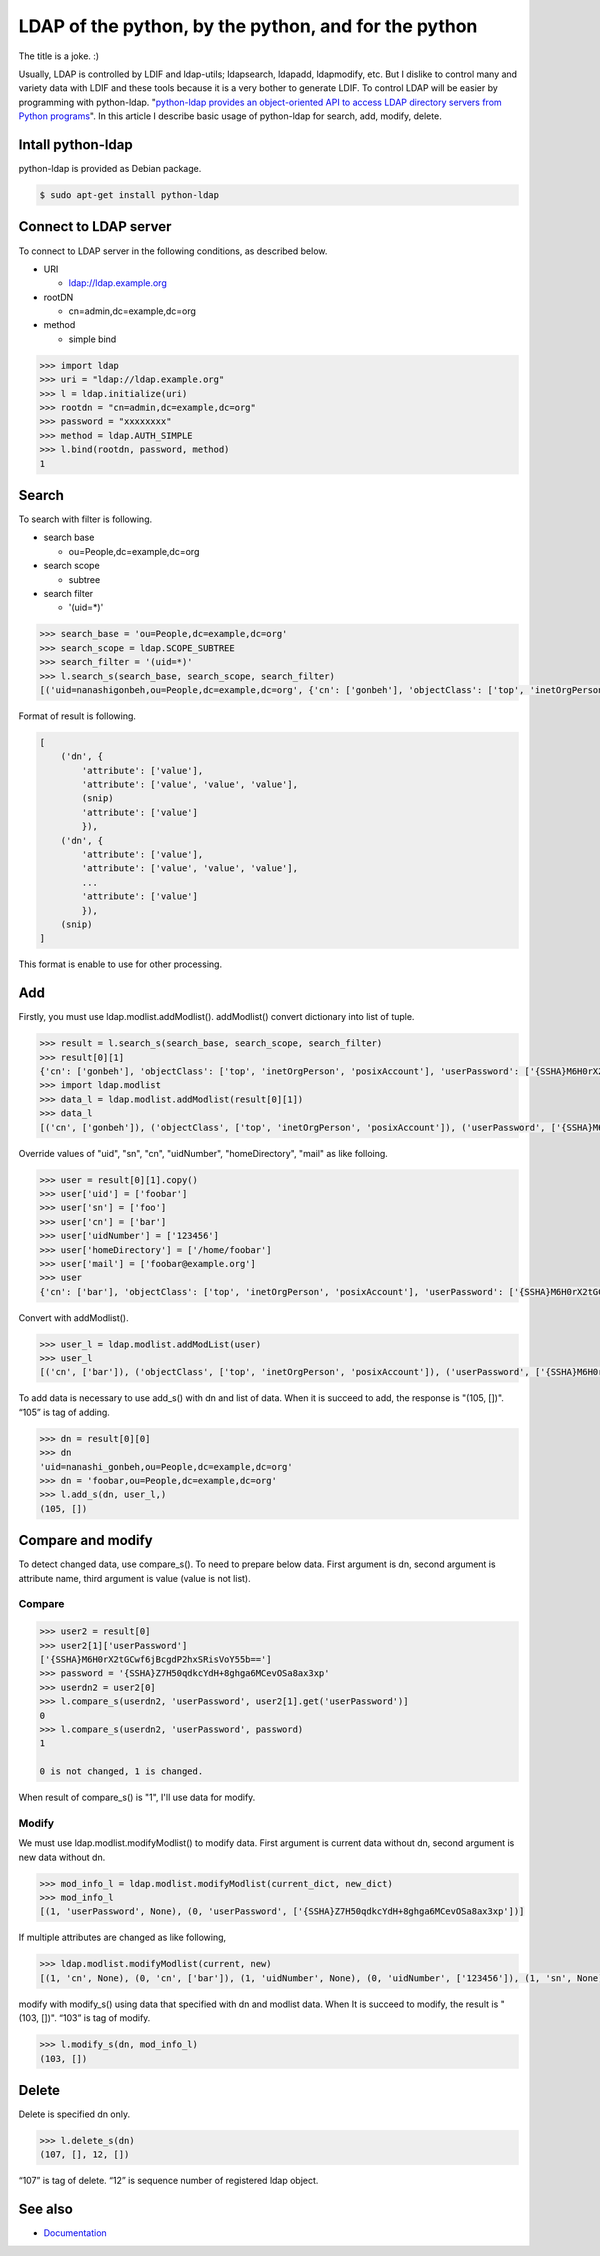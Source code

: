 LDAP of the python, by the python, and for the python
=====================================================

The title is a joke. :)

Usually, LDAP is controlled by LDIF and ldap-utils; ldapsearch, ldapadd, ldapmodify, etc. But I dislike to control many and variety data with LDIF and these tools because it is a very bother to generate LDIF. To control LDAP will be easier by programming with python-ldap. "`python-ldap provides an object-oriented API to access LDAP directory servers from Python programs <http://www.python-ldap.org/>`_". In this article I describe basic usage of python-ldap for search, add, modify, delete.

Intall python-ldap
------------------

python-ldap is provided as Debian package.

.. code-block:: bash

   $ sudo apt-get install python-ldap


Connect to LDAP server
----------------------

To connect to LDAP server in the following conditions, as described below.

* URI

  * ldap://ldap.example.org

* rootDN

  * cn=admin,dc=example,dc=org

* method

  * simple bind

.. code-block:: python

   >>> import ldap
   >>> uri = "ldap://ldap.example.org"
   >>> l = ldap.initialize(uri)
   >>> rootdn = "cn=admin,dc=example,dc=org"
   >>> password = "xxxxxxxx"
   >>> method = ldap.AUTH_SIMPLE
   >>> l.bind(rootdn, password, method)
   1

Search
------

To search with filter is following.

* search base

  * ou=People,dc=example,dc=org

* search scope

  * subtree

* search filter

  * '(uid=*)'

.. code-block:: python

   >>> search_base = 'ou=People,dc=example,dc=org'
   >>> search_scope = ldap.SCOPE_SUBTREE
   >>> search_filter = '(uid=*)'
   >>> l.search_s(search_base, search_scope, search_filter)
   [('uid=nanashigonbeh,ou=People,dc=example,dc=org', {'cn': ['gonbeh'], 'objectClass': ['top', 'inetOrgPerson', 'posixAccount'], 'userPassword': ['{SSHA}M6H0rX2tGCwf6jBcgdP2hxSRisVoY55b=='], 'uidNumber': ['99999'], 'gidNumber': ['10000'], 'sn': ['nanashi'], 'homeDirectory': ['/home/nanashigonbeh'], 'mail': ['nanashigonbeh@net.example.org'], 'uid': ['nanashigonbeh']}), ('uid=nenashigonsaku,ou=People,dc=example,dc=org', {'cn': ['gonsaku'], 'objectClass': ['top', 'inetOrgPerson', 'posixAccount'], 'userPassword': ['{SSHA}M6H0rX2tGCwf6jBcgdP2hxSRisVoY55b=='], 'uidNumber': ['99998'], 'gidNumber': ['10000'], 'sn': ['nenashi'], 'homeDirectory': ['/home/nenashigonsaku'], 'mail': ['nenashigonsaku@net.example.org'], 'uid': ['nenashigonsaku']}), ('uid=yamadataro,ou=People,dc=example,dc=org', {'cn': ['taro'], 'objectClass': ['top', 'inetOrgPerson', 'posixAccount'], 'userPassword': ['{SSHA}M6H0rX2tGCwf6jBcgdP2hxSRisVoY55b=='], 'uidNumber': ['99997'], 'gidNumber': ['10000'], 'sn': ['yamada'], 'homeDirectory': ['/home/yamadataro'], 'mail': ['yamadataro@com.example.org'], 'uid': ['yamadataro']}), ('uid=tanakajiro,ou=People,dc=example,dc=org', {'cn': ['jiro'], 'objectClass': ['top', 'inetOrgPerson', 'posixAccount'], 'userPassword': ['{SSHA}M6H0rX2tGCwf6jBcgdP2hxSRisVoY55b=='], 'uidNumber': ['99996'], 'gidNumber': ['10000'], 'sn': ['nanaka'], 'homeDirectory': ['/home/tanakajiro'], 'mail': ['tanakajiro@com.example.org'], 'uid': ['tanakajiro']})]

Format of result is following.

.. code-block:: python

   [
       ('dn', {
           'attribute': ['value'],
           'attribute': ['value', 'value', 'value'],
	   (snip)
           'attribute': ['value']
	   }),
       ('dn', {
           'attribute': ['value'],
           'attribute': ['value', 'value', 'value'],
	   ...
           'attribute': ['value']
	   }),
       (snip)
   ]

This format is enable to use for other processing.

Add
---

Firstly, you must use ldap.modlist.addModlist(). addModlist() convert dictionary into list of tuple.

.. code-block:: python

   >>> result = l.search_s(search_base, search_scope, search_filter)
   >>> result[0][1]
   {'cn': ['gonbeh'], 'objectClass': ['top', 'inetOrgPerson', 'posixAccount'], 'userPassword': ['{SSHA}M6H0rX2tGCwf6jBcgdP2hxSRisVoY55b=='], 'uidNumber': ['99999'], 'gidNumber': ['10000'], 'sn': ['nanashi'], 'homeDirectory': ['/home/nanashigonbeh'], 'mail': ['nanashigonbeh@net.example.org'], 'uid': ['nanashigonbeh']}
   >>> import ldap.modlist
   >>> data_l = ldap.modlist.addModlist(result[0][1])
   >>> data_l
   [('cn', ['gonbeh']), ('objectClass', ['top', 'inetOrgPerson', 'posixAccount']), ('userPassword', ['{SSHA}M6H0rX2tGCwf6jBcgdP2hxSRisVoY55b==']), ('uidNumber', ['99999']), ('gidNumber', ['10000']), ('sn', ['nanashi']), ('homeDirectory', ['/home/nanashigonbeh']), ('mail', ['nanashigonbeh@net.example.org']), ('uid', ['nanashigonbeh'])]


Override values of "uid", "sn", "cn", "uidNumber", "homeDirectory", "mail" as like folloing.

.. code-block:: python

   >>> user = result[0][1].copy()
   >>> user['uid'] = ['foobar']
   >>> user['sn'] = ['foo']
   >>> user['cn'] = ['bar']
   >>> user['uidNumber'] = ['123456']
   >>> user['homeDirectory'] = ['/home/foobar']
   >>> user['mail'] = ['foobar@example.org']
   >>> user
   {'cn': ['bar'], 'objectClass': ['top', 'inetOrgPerson', 'posixAccount'], 'userPassword': ['{SSHA}M6H0rX2tGCwf6jBcgdP2hxSRisVoY55b=='], 'uidNumber': ['123456'], 'gidNumber': ['10000'], 'sn': ['foo'], 'homeDirectory': ['/home/foobar'], 'mail': ['foobar@example.org'], 'uid': ['foobar']}

Convert with addModlist().

.. code-block:: python

   >>> user_l = ldap.modlist.addModList(user)
   >>> user_l
   [('cn', ['bar']), ('objectClass', ['top', 'inetOrgPerson', 'posixAccount']), ('userPassword', ['{SSHA}M6H0rX2tGCwf6jBcgdP2hxSRisVoY55b==']), ('uidNumber', ['123456']), ('gidNumber', ['10000']), ('sn', ['foo']), ('homeDirectory', ['/home/foobar']), ('mail', ['foobar@example.org']), ('uid', ['foobar'])]

To add data is necessary to use add_s() with dn and list of data.
When it is succeed to add, the response is "(105, [])". “105” is tag of adding.

.. code-block:: python

   >>> dn = result[0][0]
   >>> dn
   'uid=nanashi_gonbeh,ou=People,dc=example,dc=org'
   >>> dn = 'foobar,ou=People,dc=example,dc=org'
   >>> l.add_s(dn, user_l,)
   (105, [])

Compare and modify
------------------

To detect changed data, use compare_s(). 
To need to prepare below data. First argument is dn, second argument is attribute name, third argument is value (value is not list).

Compare
^^^^^^^

.. code-block:: python

   >>> user2 = result[0]
   >>> user2[1]['userPassword']
   ['{SSHA}M6H0rX2tGCwf6jBcgdP2hxSRisVoY55b==']
   >>> password = '{SSHA}Z7H50qdkcYdH+8ghga6MCevOSa8ax3xp'
   >>> userdn2 = user2[0]
   >>> l.compare_s(userdn2, 'userPassword', user2[1].get('userPassword')]
   0
   >>> l.compare_s(userdn2, 'userPassword', password)
   1

   0 is not changed, 1 is changed.

When result of compare_s() is "1", I'll use data for modify.

Modify
^^^^^^

We must use ldap.modlist.modifyModlist() to modify data. First argument is current data without dn, second argument is new data without dn.

.. code-block:: python

   >>> mod_info_l = ldap.modlist.modifyModlist(current_dict, new_dict)
   >>> mod_info_l
   [(1, 'userPassword', None), (0, 'userPassword', ['{SSHA}Z7H50qdkcYdH+8ghga6MCevOSa8ax3xp'])]

If multiple attributes are changed as like following,

.. code-block:: python

   >>> ldap.modlist.modifyModlist(current, new)
   [(1, 'cn', None), (0, 'cn', ['bar']), (1, 'uidNumber', None), (0, 'uidNumber', ['123456']), (1, 'sn', None), (0, 'sn', ['foo']), (1, 'homeDirectory', None), (0, 'homeDirectory', ['/home/foobar']), (1, 'mail', None), (0, 'mail', ['foobar@example.org']), (1, 'uid', None), (0, 'uid', ['foobar'])]

modify with modify_s() using data that specified with dn and modlist data.
When It is succeed to modify, the result is "(103, [])".
“103” is tag of modify.

.. code-block:: python

   >>> l.modify_s(dn, mod_info_l)
   (103, [])

Delete
------

Delete is specified dn only.

.. code-block:: python

   >>> l.delete_s(dn)
   (107, [], 12, [])

“107” is tag of delete.
“12” is sequence number of registered ldap object.   

See also
--------

* `Documentation <http://www.python-ldap.org/>`_

.. author:: default
.. categories:: Dev
.. tags:: Python,OpenLDAP
.. comments::
